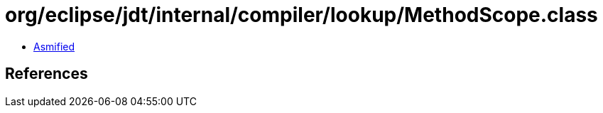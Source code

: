= org/eclipse/jdt/internal/compiler/lookup/MethodScope.class

 - link:MethodScope-asmified.java[Asmified]

== References

